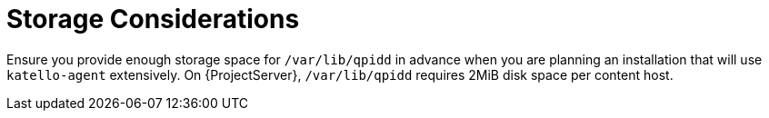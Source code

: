 [id="Storage_Considerations_{context}"]
= Storage Considerations

Ensure you provide enough storage space for `/var/lib/qpidd` in advance when you are planning an installation that will use `katello-agent` extensively.
On {ProjectServer}, `/var/lib/qpidd` requires 2MiB disk space per content host.
